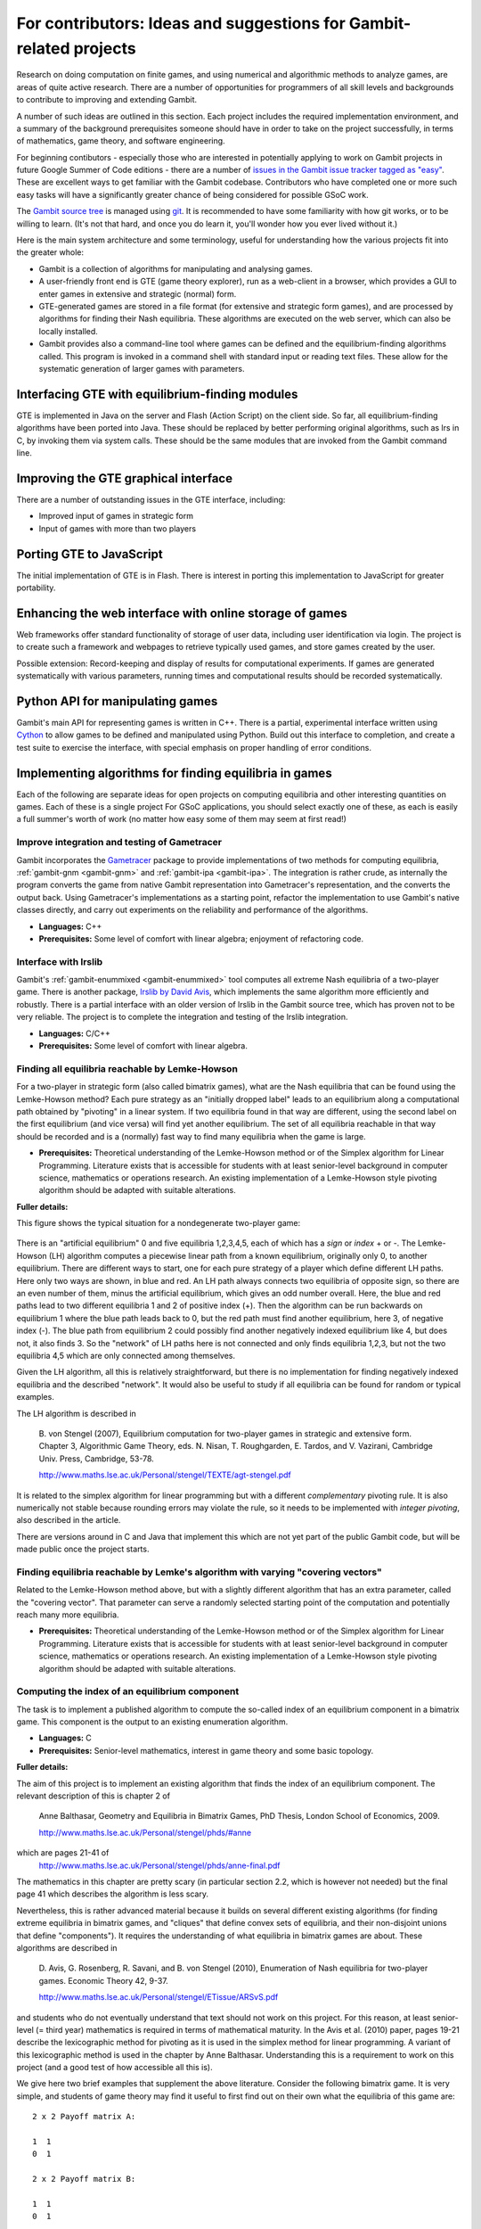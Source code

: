 For contributors: Ideas and suggestions for Gambit-related projects
=====================================================================

Research on doing computation on finite games, and using numerical and
algorithmic methods to analyze games, are areas of quite active
research.  There are a number of opportunities for programmers of all
skill levels and backgrounds to contribute to improving and extending
Gambit.

A number of such ideas are outlined in this section.
Each project includes the required implementation environment,
and a summary of the background prerequisites
someone should have in order to take on the project successfully, in
terms of mathematics, game theory, and software engineering.

For beginning contibutors - especially those who are interested
in potentially applying to work on Gambit projects in future
Google Summer of Code editions - there are a number of
`issues in the Gambit issue tracker tagged as "easy"
<https://github.com/gambitproject/gambit/issues?labels=easy&sort=created&direction=desc&state=open&page=1>`_.
These are excellent ways to get familiar with the Gambit codebase.
Contributors who have completed one or more such easy tasks will have
a significantly greater chance of being considered for possible
GSoC work.

The `Gambit source tree <http://gambit.git.sourceforge.net/git/gitweb-index.cgi>`_
is managed using `git <http://www.git-scm.com>`_.  It is recommended to have some familiarity with how git works, or to be willing to learn.  (It's not that hard, and once you do learn it, you'll wonder how you ever lived without it.)

Here is the main system architecture and some terminology, useful for
understanding how the various projects fit into the greater whole:

* Gambit is a collection of algorithms for manipulating and analysing games.
* A user-friendly front end is GTE (game theory explorer), run as a
  web-client in a browser, which provides a GUI to enter games in 
  extensive and strategic (normal) form.
* GTE-generated games are stored in a file format (for 
  extensive and strategic form games), and are processed by 
  algorithms for finding their Nash equilibria. These algorithms
  are executed on the web server, which can also be locally installed.
* Gambit provides also a command-line tool where games can 
  be defined and the equilibrium-finding algorithms called.
  This program is invoked in a command shell with standard
  input or reading text files. These allow for the
  systematic generation of larger games with parameters.

Interfacing GTE with equilibrium-finding modules
------------------------------------------------

GTE is implemented in Java on the server and Flash
(Action Script) on the client side.
So far, all equilibrium-finding algorithms have been ported
into Java. These should be replaced by better performing
original algorithms, such as lrs in C, by invoking them via
system calls. These should be the same modules that are
invoked from the Gambit command line.

Improving the GTE graphical interface
-------------------------------------

There are a number of outstanding issues in the GTE interface,
including:

* Improved input of games in strategic form
* Input of games with more than two players

Porting GTE to JavaScript
-------------------------

The initial implementation of GTE is in Flash.  There is interest in
porting this implementation to JavaScript for greater portability.

Enhancing the web interface with online storage of games
--------------------------------------------------------

Web frameworks offer standard functionality of storage of
user data, including user identification via login. 
The project is to create such a framework and webpages to retrieve
typically used games, and store games created by the user. 

Possible extension: Record-keeping and display of results
for computational experiments.
If games are generated systematically with various
parameters, running times and computational results
should be recorded systematically.


Python API for manipulating games
---------------------------------

Gambit's main API for representing games is written in C++.
There is a partial, experimental interface written using
`Cython <http://www.cython.org>`_ to allow games to be defined and manipulated using
Python.  Build out this interface to completion, and create
a test suite to exercise the interface, with special
emphasis on proper handling of error conditions.


Implementing algorithms for finding equilibria in games
-------------------------------------------------------

Each of the following are separate ideas for open projects on
computing equilibria and other interesting quantities on games.
Each of these is a single project  For GSoC applications, you should
select exactly one of these, as each is easily a full summer's worth
of work (no matter how easy some of them may seem at first read!)


Improve integration and testing of Gametracer
^^^^^^^^^^^^^^^^^^^^^^^^^^^^^^^^^^^^^^^^^^^^^

Gambit incorporates the 
`Gametracer <http://dags.stanford.edu/Games/gametracer.html>`_ package
to provide
implementations of two methods for computing equilibria,
:ref:`gambit-gnm <gambit-gnm>` and :ref:`gambit-ipa <gambit-ipa>`.
The integration
is rather crude, as internally the program converts the game
from native Gambit representation into Gametracer's
representation, and the converts the output back.  Using
Gametracer's implementations as a starting point, refactor
the implementation to use Gambit's native classes directly,
and carry out experiments on the reliability and performance
of the algorithms.

* **Languages:** C++
* **Prerequisites:** Some level of comfort with linear algebra;
  enjoyment of refactoring code.


Interface with lrslib
^^^^^^^^^^^^^^^^^^^^^

Gambit's :ref:`gambit-enummixed <gambit-enummixed>` tool computes all
extreme Nash equilibria of a two-player game.  There is another
package, `lrslib by David Avis
<http://cgm.cs.mcgill.ca/~avis/C/lrs.html>`_, which implements the
same algorithm more efficiently and robustly.  There is a partial
interface with an older version of lrslib in the Gambit source tree,
which has proven not to be very reliable.  The project is to complete
the integration and testing of the lrslib integration.

* **Languages:** C/C++
* **Prerequisites:** Some level of comfort with linear algebra.

 
Finding all equilibria reachable by Lemke-Howson
^^^^^^^^^^^^^^^^^^^^^^^^^^^^^^^^^^^^^^^^^^^^^^^^

For a two-player in strategic form (also called bimatrix
games), what are the Nash equilibria that can be found using
the Lemke-Howson method?  Each pure strategy as an
"initially dropped label" leads to an equilibrium along a
computational path obtained by "pivoting" in a linear
system.  If two equilibria found in that way are different,
using the second label on the first equilibrium (and vice
versa) will find yet another equilibrium.  The set of all
equilibria reachable in that way should be recorded and is a
(normally) fast way to find many equilibria when the game is
large.

* **Prerequisites:**
  Theoretical understanding of the Lemke-Howson
  method or of the Simplex algorithm for Linear Programming.
  Literature exists that is accessible for students with at
  least senior-level background in computer science,
  mathematics or operations research.  An existing
  implementation of a Lemke-Howson style pivoting algorithm
  should be adapted with suitable alterations.

**Fuller details:**

This figure shows the typical situation for a nondegenerate
two-player game:

.. figure:: figures/lh-net.*
            :alt: a two-player game
	    :align: center

There is an "artificial equilibrium" 0 and five equilibria
1,2,3,4,5, each of which has a *sign* or *index* + or -.
The Lemke-Howson (LH) algorithm computes a piecewise linear
path from a known equilibrium, originally only 0, to another
equilibrium.  There are different ways to start, one for
each pure strategy of a player which define different LH
paths.  Here only two ways are shown, in blue and red. 
An LH path always connects two equilibria of opposite sign,
so there are an even number of them, minus the artificial
equilibrium, which gives an odd number overall.  
Here, the blue and red paths lead to two different
equilibria 1 and 2 of positive index (+).  Then the
algorithm can be run backwards on equilibrium 1 where the
blue path leads back to 0, but the red path must find
another equilibrium, here 3, of negative index (-).  
The blue path from equilibrium 2 could possibly find another
negatively indexed equilibrium like 4, but does not, it also
finds 3.  So the "network" of LH paths here is not connected
and only finds equilibria 1,2,3, but not the two equilibria
4,5 which are only connected among themselves.

Given the LH algorithm, all this is relatively
straightforward, but there is no implementation for finding
negatively indexed equilibria and the described "network".
It would also be useful to study if all equilibria can be
found for random or typical examples.

The LH algorithm is described in

    B. von Stengel (2007), Equilibrium computation for
    two-player games in strategic and extensive form. Chapter 3,
    Algorithmic Game Theory, eds. N. Nisan, T. Roughgarden, E.
    Tardos, and V. Vazirani, Cambridge Univ. Press, Cambridge,
    53-78. 

    http://www.maths.lse.ac.uk/Personal/stengel/TEXTE/agt-stengel.pdf

It is related to the simplex algorithm for linear
programming but with a different *complementary* pivoting
rule.  It is also numerically not stable because rounding
errors may violate the rule, so it needs to be implemented
with *integer pivoting*, also described in the article.

There are versions around in C and Java that implement this
which are not yet part of the public Gambit code, but will
be made public once the project starts.

Finding equilibria reachable by Lemke's algorithm with varying "covering vectors"
^^^^^^^^^^^^^^^^^^^^^^^^^^^^^^^^^^^^^^^^^^^^^^^^^^^^^^^^^^^^^^^^^^^^^^^^^^^^^^^^^

Related to the Lemke-Howson method above, but with a
slightly different algorithm that has an extra parameter,
called the "covering vector".  That parameter can serve a
randomly selected starting point of the computation and
potentially reach many more equilibria.

* **Prerequisites:** Theoretical understanding of the Lemke-Howson
  method or of the Simplex algorithm for Linear Programming.
  Literature exists that is accessible for students with at
  least senior-level background in computer science,
  mathematics or operations research.  An existing
  implementation of a Lemke-Howson style pivoting algorithm
  should be adapted with suitable alterations.

Computing the index of an equilibrium component
^^^^^^^^^^^^^^^^^^^^^^^^^^^^^^^^^^^^^^^^^^^^^^^

The task is to implement a published algorithm to compute
the so-called index of an equilibrium component in a
bimatrix game.  This component is the output to an existing
enumeration algorithm.

* **Languages:** C
* **Prerequisites:**  Senior-level mathematics, interest in game theory
  and some basic topology.

**Fuller details:**

The aim of this project is to implement an existing
algorithm that finds the index of an equilibrium component.
The relevant description of this is chapter 2 of 

    Anne Balthasar, Geometry and Equilibria in Bimatrix Games,
    PhD Thesis, London School of Economics, 2009. 

    http://www.maths.lse.ac.uk/Personal/stengel/phds/#anne

which are pages 21-41 of
    http://www.maths.lse.ac.uk/Personal/stengel/phds/anne-final.pdf

The mathematics in this chapter are pretty scary (in
particular section 2.2, which is however not needed) but the
final page 41 which describes the algorithm is less scary.

Nevertheless, this is rather advanced material because it
builds on several different existing algorithms (for finding
extreme equilibria in bimatrix games, and "cliques" that
define convex sets of equilibria, and their non-disjoint
unions that define "components").  It requires the
understanding of what equilibria in bimatrix games are
about.  These algorithms are described in

    D. Avis, G. Rosenberg, R. Savani, and B. von Stengel (2010),
    Enumeration of Nash equilibria for two-player games.
    Economic Theory 42, 9-37. 

    http://www.maths.lse.ac.uk/Personal/stengel/ETissue/ARSvS.pdf

and students who do not eventually understand that text
should not work on this project.  For this reason, at least
senior-level (= third year) mathematics is required in terms of
mathematical maturity.  In the Avis et al. (2010) paper,
pages 19-21 describe the lexicographic method for pivoting
as it is used in the simplex method for linear programming.
A variant of this lexicographic method is used in the
chapter by Anne Balthasar.  Understanding this is a
requirement to work on this project (and a good test of how
accessible all this is).

We give here two brief examples that supplement the above
literature.  Consider the following bimatrix game.  It is
very simple, and students of game theory may find it useful
to first find out on their own what the equilibria of this
game are::

    2 x 2 Payoff matrix A:

    1  1
    0  1

    2 x 2 Payoff matrix B:

    1  1
    0  1

    EE = Extreme Equilibrium, EP = Expected Payoff

    EE  1  P1:  (1)  1  0  EP=  1  P2:  (1)  1  0  EP=  1
    EE  2  P1:  (1)  1  0  EP=  1  P2:  (2)  0  1  EP=  1
    EE  3  P1:  (2)  0  1  EP=  1  P2:  (2)  0  1  EP=  1

    Connected component 1:
    {1, 2}  x  {2}
    {1}  x  {1, 2}

This shows the following:  there are 3 Nash equilibria,
which partly use the same strategies of the two players,
which are numbered (1), (2)  for each player.  It will take
a bit of time to understand the above output.  For our
purposes, the bottom "component" is most relevant:
It has two lines, and  {1, 2}  x  {2}   means
that equilibrium (1),(2)  -  which is according to the
previous list the strategy pair (1,0), (1,0)  as well as
(2),(2),   which is   (0,1), (1,0)  are "extreme
equilibria", and moreover any convex combination of (1) and
(2) of player 1  - this is the first {1, 2} - can be
combined with strategy (2) of player 2.
This is part of the "clique" output of Algorithm 2 on page
19 of Avis et al. (2010).
There is a second such convex set of equilibria in the
second line, indicated by {1}  x  {1, 2}.
Moreover, these two convex sets intersect (in the
equilibrium  (1),(2))  and form therefore a "component" of
equilibria.  For such a component, the index has to be
found, which happens to be the integer 1 in this case.

The following bimatrix game has also two convex sets of Nash
equilibria, but they are disjoint and therefore listed as
separate components on their own::

    3 x 2 Payoff matrix A:

    1  1
    0  1
    1  0

    3 x 2 Payoff matrix B:

    2  1
    0  1
    0  1

    EE = Extreme Equilibrium, EP = Expected Payoff

    Rational Output

    EE  1  P1:  (1)    1    0    0  EP=  1  P2:  (1)  1  0  EP= 2
    EE  2  P1:  (2)  1/2  1/2    0  EP=  1  P2:  (2)  0  1  EP= 1
    EE  3  P1:  (3)  1/2    0  1/2  EP=  1  P2:  (1)  1  0  EP= 1
    EE  4  P1:  (4)    0    1    0  EP=  1  P2:  (2)  0  1  EP= 1

    Connected component 1:
    {1, 3}  x  {1}

    Connected component 2:
    {2, 4}  x  {2}

Here the first component has index 1 and the second has
index 0.  One reason for the latter is that if the game is
slightly perturbed, for example by giving a slightly lower
payoff than 1 in row 2 of the game, then the second strategy
of player 1 is strictly dominated and the equilibria (2) and
(4) of player 1, and thus the entire component 2, disappear
altogether.  This can only happen if the index is zero, so
the index gives some useful information as to whether an
equilibrium component is "robust" or "stable" when payoffs
are slightly perturbed.


Enumerating all equilibria of a two-player game tree
^^^^^^^^^^^^^^^^^^^^^^^^^^^^^^^^^^^^^^^^^^^^^^^^^^^^

Extension of an existing algorithm for enumerating all
equilibria of a bimatrix game to game trees with imperfect
information using the so-called "sequence form".  The method
is described in abstract form but not implemented.  

* **Prerequisites:** Background in game theory and basic linear
  algebra.  Experience with programs of at least
  medium complexity so that existing code can be expanded.


Solving for equilibria using polynomial systems of equations
^^^^^^^^^^^^^^^^^^^^^^^^^^^^^^^^^^^^^^^^^^^^^^^^^^^^^^^^^^^^

The set of Nash equilibrium conditions can be expressed as a
system of polynomial equations and inequalities.  The field
of algebraic geometry has been developing packages to
compute all solutions to a system of polynomial equations.
Two such packages are 
`PHCpack <http://www.math.uic.edu/~jan/download.html">`_ and 
`Bertini <http://www.nd.edu/~sommese/bertini/>`_.  
Gambit has an
experimental interface, written in Python, to build the
required systems of equations, call out to the solvers, and
identify solutions corresponding to Nash equilibria.
Refactor the implementation to be more flexible and
Pythonic, and carry out experiments on the reliability and
performance of the algorithms.

* **Languages:** Python
* **Prerequisites:** Experience with text processing to pass data to
  and from the external solvers.

Implement Herings-Peeters homotopy algorithm to compute Nash equilibria
^^^^^^^^^^^^^^^^^^^^^^^^^^^^^^^^^^^^^^^^^^^^^^^^^^^^^^^^^^^^^^^^^^^^^^^

Herings and Peeters 
(`Economic Theory, 18(1), 159-185, 2001 <http://dx.doi.org/10.1007/PL00004129>`_) have proposed a
homotopy algorithm to compute Nash equilibria.  They have
created a
`first implementation of the method in Fortran <http://www.personeel.unimaas.nl/r.peeters/software.htm>`_,
using `hompack <http://www.netlib.org/hompack/>`_.
Create a Gambit implementation of this method, and carry out
experiments on the reliability and performance of the
algorithms.

* **Languages:** C/C++, ability to at least read Fortran
* **Prerequisites:** Basic game theory and knowledge of pivoting
  algorithms like the Simplex method for Linear Programming or
  the Lemke-Howson method for games.  Senior-level
  mathematics, mathematical economics, or operations research.

Representing two-player correlated equilibrium payoffs
^^^^^^^^^^^^^^^^^^^^^^^^^^^^^^^^^^^^^^^^^^^^^^^^^^^^^^

For a game, the set of correlated equilibria is a convex
polytope. For a two-player game, the set of its payoffs is
a two-dimensional polygon.  This is useful information to
draw as a first picture of which equilibrium payoffs can be expected.

* **Languages:** Python or C/C++
* **Prerequisites:** Some knowledge of game theory and linear programming.

**Fuller details:**

Correlated equilibrium (CE) is a generalization of Nash
equilibrium.  For a definition see
http://en.wikipedia.org/wiki/Correlated_equilibrium

For any number of players, the set of CE is a polytope. The
"variables" of this polytope are the probabilities of a
joint distribution over strategy profiles.  Linear
inequalities that define this polytope are "incentive
constraints" that compare any two strategies of a player,
and are derived from the payoffs of the game.
Consequently, one can maximize a linear function over this
polytope by linear programming, for example any linear
combination of the players' payoffs. 

In a two-player game, the possible *payoffs* for the two
players in a CE define a polygon.
(For three players, they define a polytope of dimension
three, and so on.)
These payoffs give useful information about the game, for
example which Nash equilibrium payoffs - which are special
CE payoffs - can at most be expected.
What is unknown about the polygon are its *vertices*.
The following picture shows a polygon with 7 vertices
numbered 1,2,...,7.  

.. figure:: figures/corr-direc.png
            :alt:  polygon with vertices
            :align: center

In this figure, if the horizontal direction is the payoff to
player 1 and the vertical direction is the payoff to player 2, 
then vertices 5 and 1 are the CE with maximum (minimum)
payoff to player 1, vertices 2 and 3 give maximum payoff to
player 2, and vertex 6 gives minimum payoff to player 2. 

How can one identify the vertices when the only access to
the polygon is via maximizing linear functions of the two
coordinates?  By trying out different directions
intelligently.  Maximizing in direction x gives vertex 2,
maximizing in direction y gives vertex 3.  If the linear
function z that is orthogonal to the line that connects 2
and 3 is maximized at both 2 and 3, then there is no further
vertex between them.  For comparison, suppose direction w is
maximized at 5.  Then the line that connects 3 and 5 gives
a direction (not shown) that is *not* maximized at both 3
and 5, but instead yields another vertex 4.  This should
give a quick picture of the possible CE payoffs.
(Extending this to 3 players is a whole new challenge, and
would require interfacing with 3D-drawing programs, if this
is worth pursuing.)

The possible CE payoffs can be used as bounds in the search
for Nash equilibria in enumeration programs such as those
described in

    D. Avis, G. Rosenberg, R. Savani, and B. von Stengel (2010),
    Enumeration of Nash equilibria for two-player games.
    Economic Theory 42, 9-37. 

    http://www.maths.lse.ac.uk/Personal/stengel/ETissue/ARSvS.pdf

which may be a useful interface (that would have to be
tested for its usefulness) to equilibrium enumeration.
 

